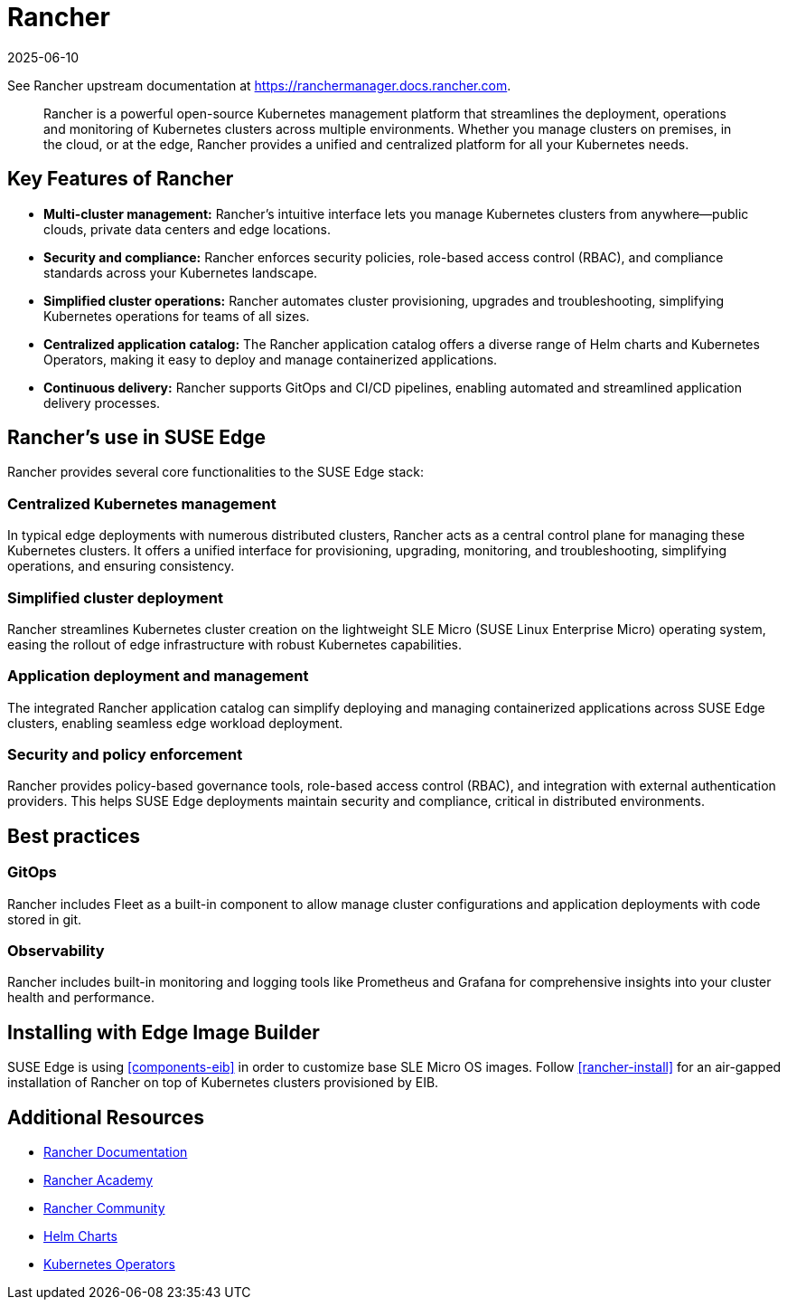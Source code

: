[#components-rancher]
= Rancher
:revdate: 2025-06-10
:page-revdate: {revdate}
:experimental:

ifdef::env-github[]
:imagesdir: ../images/
:tip-caption: :bulb:
:note-caption: :information_source:
:important-caption: :heavy_exclamation_mark:
:caution-caption: :fire:
:warning-caption: :warning:
endif::[]


See Rancher upstream documentation at https://ranchermanager.docs.rancher.com.

[quote]
____
Rancher is a powerful open-source Kubernetes management platform that streamlines the deployment, operations and monitoring of Kubernetes clusters across multiple environments. Whether you manage clusters on premises, in the cloud, or at the edge, Rancher provides a unified and centralized platform for all your Kubernetes needs.
____


== Key Features of Rancher

* **Multi-cluster management:** Rancher's intuitive interface lets you manage Kubernetes clusters from anywhere—public clouds, private data centers and edge locations.
* **Security and compliance:** Rancher enforces security policies, role-based access control (RBAC), and compliance standards across your Kubernetes landscape.
* **Simplified cluster operations:** Rancher automates cluster provisioning, upgrades and troubleshooting, simplifying Kubernetes operations for teams of all sizes.
* **Centralized application catalog:** The Rancher application catalog offers a diverse range of Helm charts and Kubernetes Operators, making it easy to deploy and manage containerized applications.
* **Continuous delivery:** Rancher supports GitOps and CI/CD pipelines, enabling automated and streamlined application delivery processes.

== Rancher's use in SUSE Edge

Rancher provides several core functionalities to the SUSE Edge stack:

=== Centralized Kubernetes management

In typical edge deployments with numerous distributed clusters, Rancher acts as a central control plane for managing these Kubernetes clusters. It offers a unified interface for provisioning, upgrading, monitoring, and troubleshooting, simplifying operations, and ensuring consistency.

=== Simplified cluster deployment

Rancher streamlines Kubernetes cluster creation on the lightweight SLE Micro (SUSE Linux Enterprise Micro) operating system, easing the rollout of edge infrastructure with robust Kubernetes capabilities.

=== Application deployment and management

The integrated Rancher application catalog can simplify deploying and managing containerized applications across SUSE Edge clusters, enabling seamless edge workload deployment.

=== Security and policy enforcement

Rancher provides policy-based governance tools, role-based access control (RBAC), and integration with external authentication providers. This helps SUSE Edge deployments maintain security and compliance, critical in distributed environments.

== Best practices

=== GitOps

Rancher includes Fleet as a built-in component to allow manage cluster configurations and application deployments with code stored in git. 

=== Observability

Rancher includes built-in monitoring and logging tools like Prometheus and Grafana for comprehensive insights into your cluster health and performance.

== Installing with Edge Image Builder

SUSE Edge is using <<components-eib>> in order to customize base SLE Micro OS images.
Follow <<rancher-install>> for an air-gapped installation of Rancher on top of Kubernetes clusters provisioned by EIB.

== Additional Resources

* https://rancher.com/docs/[Rancher Documentation]
* https://www.rancher.academy/[Rancher Academy]
* https://rancher.com/community/[Rancher Community]
* https://helm.sh/[Helm Charts]
* https://operatorhub.io/[Kubernetes Operators]

